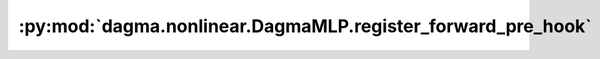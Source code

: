:py:mod:`dagma.nonlinear.DagmaMLP.register_forward_pre_hook`
============================================================
.. py:method:: register_forward_pre_hook(hook: Union[Callable[[T, Tuple[Any, Ellipsis]], Optional[Any]], Callable[[T, Tuple[Any, Ellipsis], Dict[str, Any]], Optional[Tuple[Any, Dict[str, Any]]]]], *, prepend: bool = False, with_kwargs: bool = False) -> torch.utils.hooks.RemovableHandle

   Registers a forward pre-hook on the module.

   The hook will be called every time before :func:`forward` is invoked.


   If ``with_kwargs`` is false or not specified, the input contains only
   the positional arguments given to the module. Keyword arguments won't be
   passed to the hooks and only to the ``forward``. The hook can modify the
   input. User can either return a tuple or a single modified value in the
   hook. We will wrap the value into a tuple if a single value is returned
   (unless that value is already a tuple). The hook should have the
   following signature::

       hook(module, args) -> None or modified input

   If ``with_kwargs`` is true, the forward pre-hook will be passed the
   kwargs given to the forward function. And if the hook modifies the
   input, both the args and kwargs should be returned. The hook should have
   the following signature::

       hook(module, args, kwargs) -> None or a tuple of modified input and kwargs

   :param hook: The user defined hook to be registered.
   :type hook: Callable
   :param prepend: If true, the provided ``hook`` will be fired before
                   all existing ``forward_pre`` hooks on this
                   :class:`torch.nn.modules.Module`. Otherwise, the provided
                   ``hook`` will be fired after all existing ``forward_pre`` hooks
                   on this :class:`torch.nn.modules.Module`. Note that global
                   ``forward_pre`` hooks registered with
                   :func:`register_module_forward_pre_hook` will fire before all
                   hooks registered by this method.
                   Default: ``False``
   :type prepend: bool
   :param with_kwargs: If true, the ``hook`` will be passed the kwargs
                       given to the forward function.
                       Default: ``False``
   :type with_kwargs: bool

   :returns:     a handle that can be used to remove the added hook by calling
                 ``handle.remove()``
   :rtype: :class:`torch.utils.hooks.RemovableHandle`

